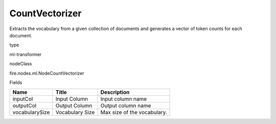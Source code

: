 
CountVectorizer
^^^^^^ 

Extracts the vocabulary from a given collection of documents and generates a vector of token counts for each document.

type

ml-transformer

nodeClass

fire.nodes.ml.NodeCountVectorizer

Fields

+----------------+-----------------+-----------------------------+
| Name           | Title           | Description                 |
+================+=================+=============================+
| inputCol       | Input Column    | Input column name           |
+----------------+-----------------+-----------------------------+
| outputCol      | Output Column   | Output column name          |
+----------------+-----------------+-----------------------------+
| vocabularySize | Vocabulary Size | Max size of the vocabulary. |
+----------------+-----------------+-----------------------------+
